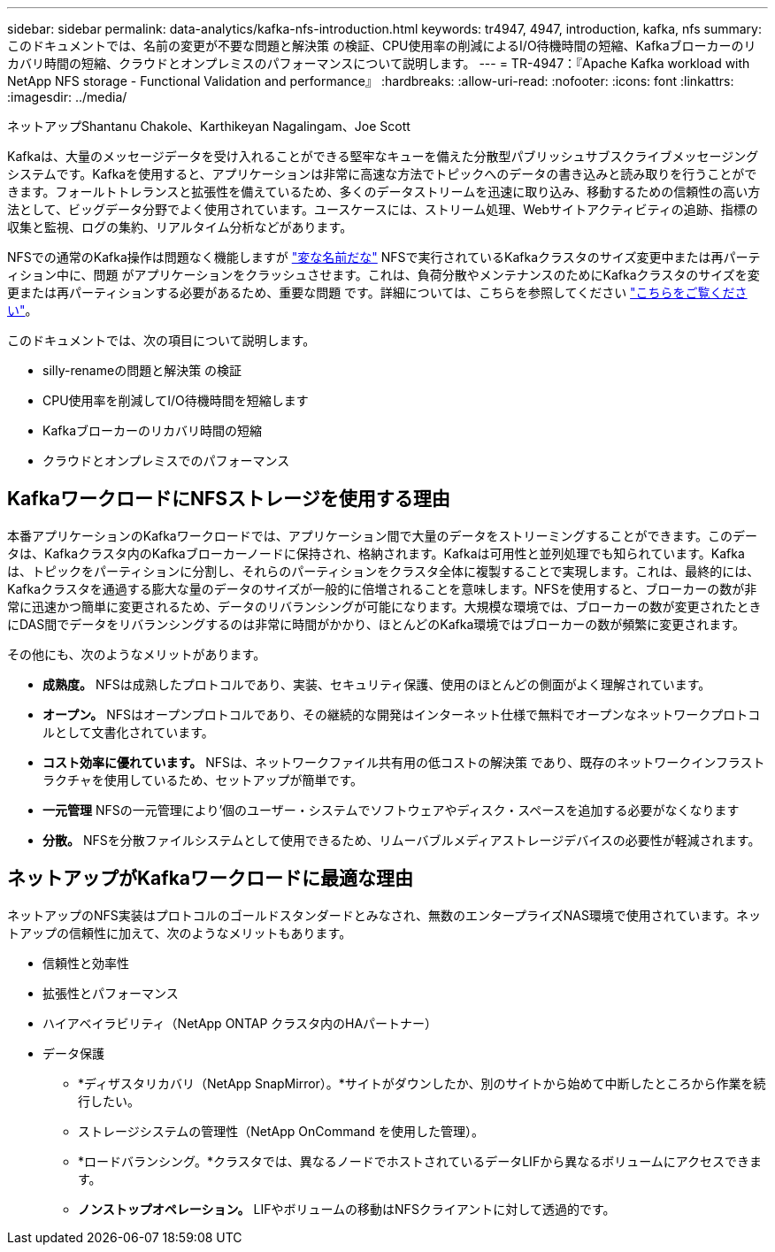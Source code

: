 ---
sidebar: sidebar 
permalink: data-analytics/kafka-nfs-introduction.html 
keywords: tr4947, 4947, introduction, kafka, nfs 
summary: このドキュメントでは、名前の変更が不要な問題と解決策 の検証、CPU使用率の削減によるI/O待機時間の短縮、Kafkaブローカーのリカバリ時間の短縮、クラウドとオンプレミスのパフォーマンスについて説明します。 
---
= TR-4947：『Apache Kafka workload with NetApp NFS storage - Functional Validation and performance』
:hardbreaks:
:allow-uri-read: 
:nofooter: 
:icons: font
:linkattrs: 
:imagesdir: ../media/


ネットアップShantanu Chakole、Karthikeyan Nagalingam、Joe Scott

[role="lead"]
Kafkaは、大量のメッセージデータを受け入れることができる堅牢なキューを備えた分散型パブリッシュサブスクライブメッセージングシステムです。Kafkaを使用すると、アプリケーションは非常に高速な方法でトピックへのデータの書き込みと読み取りを行うことができます。フォールトトレランスと拡張性を備えているため、多くのデータストリームを迅速に取り込み、移動するための信頼性の高い方法として、ビッグデータ分野でよく使用されています。ユースケースには、ストリーム処理、Webサイトアクティビティの追跡、指標の収集と監視、ログの集約、リアルタイム分析などがあります。

NFSでの通常のKafka操作は問題なく機能しますが https://sbg.technology/2018/07/10/kafka-nfs/["変な名前だな"^] NFSで実行されているKafkaクラスタのサイズ変更中または再パーティション中に、問題 がアプリケーションをクラッシュさせます。これは、負荷分散やメンテナンスのためにKafkaクラスタのサイズを変更または再パーティションする必要があるため、重要な問題 です。詳細については、こちらを参照してください https://www.netapp.com/blog/ontap-ready-for-streaming-applications/["こちらをご覧ください"^]。

このドキュメントでは、次の項目について説明します。

* silly-renameの問題と解決策 の検証
* CPU使用率を削減してI/O待機時間を短縮します
* Kafkaブローカーのリカバリ時間の短縮
* クラウドとオンプレミスでのパフォーマンス




== KafkaワークロードにNFSストレージを使用する理由

本番アプリケーションのKafkaワークロードでは、アプリケーション間で大量のデータをストリーミングすることができます。このデータは、Kafkaクラスタ内のKafkaブローカーノードに保持され、格納されます。Kafkaは可用性と並列処理でも知られています。Kafkaは、トピックをパーティションに分割し、それらのパーティションをクラスタ全体に複製することで実現します。これは、最終的には、Kafkaクラスタを通過する膨大な量のデータのサイズが一般的に倍増されることを意味します。NFSを使用すると、ブローカーの数が非常に迅速かつ簡単に変更されるため、データのリバランシングが可能になります。大規模な環境では、ブローカーの数が変更されたときにDAS間でデータをリバランシングするのは非常に時間がかかり、ほとんどのKafka環境ではブローカーの数が頻繁に変更されます。

その他にも、次のようなメリットがあります。

* *成熟度。* NFSは成熟したプロトコルであり、実装、セキュリティ保護、使用のほとんどの側面がよく理解されています。
* *オープン。* NFSはオープンプロトコルであり、その継続的な開発はインターネット仕様で無料でオープンなネットワークプロトコルとして文書化されています。
* *コスト効率に優れています。* NFSは、ネットワークファイル共有用の低コストの解決策 であり、既存のネットワークインフラストラクチャを使用しているため、セットアップが簡単です。
* *一元管理* NFSの一元管理により'個のユーザー・システムでソフトウェアやディスク・スペースを追加する必要がなくなります
* *分散。* NFSを分散ファイルシステムとして使用できるため、リムーバブルメディアストレージデバイスの必要性が軽減されます。




== ネットアップがKafkaワークロードに最適な理由

ネットアップのNFS実装はプロトコルのゴールドスタンダードとみなされ、無数のエンタープライズNAS環境で使用されています。ネットアップの信頼性に加えて、次のようなメリットもあります。

* 信頼性と効率性
* 拡張性とパフォーマンス
* ハイアベイラビリティ（NetApp ONTAP クラスタ内のHAパートナー）
* データ保護
+
** *ディザスタリカバリ（NetApp SnapMirror）。*サイトがダウンしたか、別のサイトから始めて中断したところから作業を続行したい。
** ストレージシステムの管理性（NetApp OnCommand を使用した管理）。
** *ロードバランシング。*クラスタでは、異なるノードでホストされているデータLIFから異なるボリュームにアクセスできます。
** *ノンストップオペレーション。* LIFやボリュームの移動はNFSクライアントに対して透過的です。



